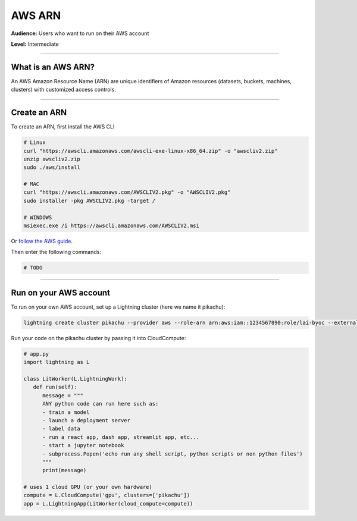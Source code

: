 .. _app_component_tree:

#######
AWS ARN
#######

**Audience:** Users who want to run on their AWS account

**Level:** Intermediate

----

*******************
What is an AWS ARN?
*******************
An AWS Amazon Resource Name (ARN) are unique identifiers of Amazon resources (datasets, buckets, machines, clusters) with
customized access controls.

----

*************
Create an ARN
*************
To create an ARN, first install the AWS CLI

.. code:: bash

    # Linux
    curl "https://awscli.amazonaws.com/awscli-exe-linux-x86_64.zip" -o "awscliv2.zip"
    unzip awscliv2.zip
    sudo ./aws/install

    # MAC
    curl "https://awscli.amazonaws.com/AWSCLIV2.pkg" -o "AWSCLIV2.pkg"
    sudo installer -pkg AWSCLIV2.pkg -target /

    # WINDOWS
    msiexec.exe /i https://awscli.amazonaws.com/AWSCLIV2.msi

Or `follow the AWS guide <https://docs.aws.amazon.com/cli/latest/userguide/getting-started-install.html>`_.

Then enter the following commands:

.. code:: bash

    # TODO

----

***********************
Run on your AWS account
***********************
To run on your own AWS account, set up a Lightning cluster (here we name it pikachu):

.. code:: bash

   lightning create cluster pikachu --provider aws --role-arn arn:aws:iam::1234567890:role/lai-byoc --external-id dummy --region us-west-2

Run your code on the pikachu cluster by passing it into CloudCompute:

.. code:: python

   # app.py
   import lightning as L

   class LitWorker(L.LightningWork):
      def run(self):
         message = """
         ANY python code can run here such as:
         - train a model
         - launch a deployment server
         - label data
         - run a react app, dash app, streamlit app, etc...
         - start a jupyter notebook
         - subprocess.Popen('echo run any shell script, python scripts or non python files')
         """
         print(message)

   # uses 1 cloud GPU (or your own hardware)
   compute = L.CloudCompute('gpu', clusters=['pikachu'])
   app = L.LightningApp(LitWorker(cloud_compute=compute))

